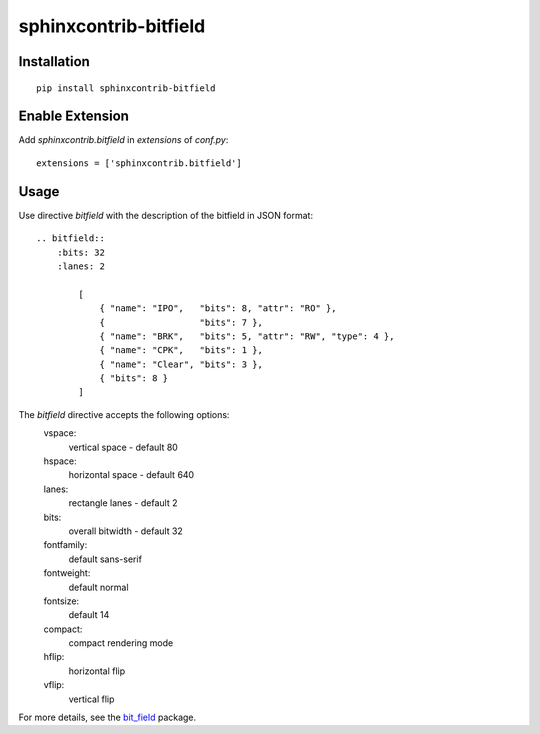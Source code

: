 sphinxcontrib-bitfield
======================


Installation
------------

::

    pip install sphinxcontrib-bitfield


Enable Extension
-----------------

Add `sphinxcontrib.bitfield` in `extensions` of `conf.py`::

    extensions = ['sphinxcontrib.bitfield']


Usage
-----
Use directive `bitfield` with the description of the bitfield in JSON format::

    .. bitfield::
        :bits: 32
        :lanes: 2

            [
                { "name": "IPO",   "bits": 8, "attr": "RO" },
                {                  "bits": 7 },
                { "name": "BRK",   "bits": 5, "attr": "RW", "type": 4 },
                { "name": "CPK",   "bits": 1 },
                { "name": "Clear", "bits": 3 },
                { "bits": 8 }
            ]

.. image:: https://raw.githubusercontent.com/Arth-ur/bitfield/master/bit_field/test/alpha.svg?sanitize=true

The `bitfield` directive accepts the following options:
    vspace:
        vertical space - default 80
    hspace:
        horizontal space - default 640
    lanes:
        rectangle lanes - default 2
    bits:
        overall bitwidth - default 32
    fontfamily:
        default sans-serif
    fontweight:
        default normal
    fontsize:
        default 14
    compact:
        compact rendering mode
    hflip:
        horizontal flip
    vflip:
        vertical flip

For more details, see the `bit_field <https://github.com/Arth-ur/bitfield>`_ package.
